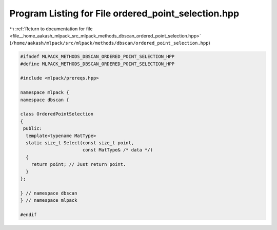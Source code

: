 
.. _program_listing_file__home_aakash_mlpack_src_mlpack_methods_dbscan_ordered_point_selection.hpp:

Program Listing for File ordered_point_selection.hpp
====================================================

|exhale_lsh| :ref:`Return to documentation for file <file__home_aakash_mlpack_src_mlpack_methods_dbscan_ordered_point_selection.hpp>` (``/home/aakash/mlpack/src/mlpack/methods/dbscan/ordered_point_selection.hpp``)

.. |exhale_lsh| unicode:: U+021B0 .. UPWARDS ARROW WITH TIP LEFTWARDS

.. code-block:: cpp

   
   #ifndef MLPACK_METHODS_DBSCAN_ORDERED_POINT_SELECTION_HPP
   #define MLPACK_METHODS_DBSCAN_ORDERED_POINT_SELECTION_HPP
   
   #include <mlpack/prereqs.hpp>
   
   namespace mlpack {
   namespace dbscan {
   
   class OrderedPointSelection
   {
    public:
     template<typename MatType>
     static size_t Select(const size_t point,
                          const MatType& /* data */)
     {
       return point; // Just return point.
     }
   };
   
   } // namespace dbscan
   } // namespace mlpack
   
   #endif
